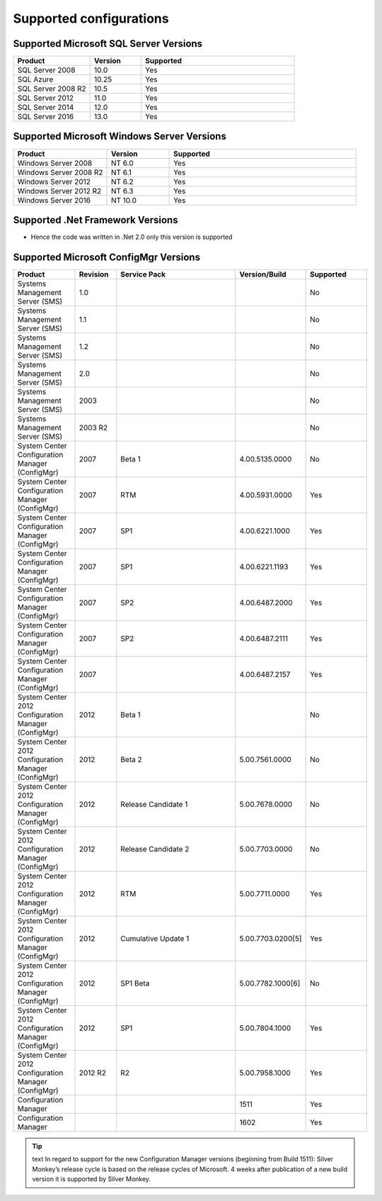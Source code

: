 Supported configurations
=============================

Supported Microsoft SQL Server Versions
---------------------------------------

.. csv-table:: 
   :header: "Product","Version","Supported"
   :widths: 15, 10, 30

   "SQL Server 2008","10.0","Yes"
   "SQL Azure","10.25","Yes"
   "SQL Server 2008 R2","10.5","Yes"
   "SQL Server 2012","11.0","Yes"
   "SQL Server 2014","12.0","Yes"
   "SQL Server 2016","13.0","Yes"

Supported Microsoft Windows Server Versions
---------------------------------------------

.. csv-table:: 
   :header: "Product","Version","Supported"
   :widths: 15, 10, 30

   "Windows Server 2008","NT 6.0","Yes"
   "Windows Server 2008 R2","NT 6.1","Yes"
   "Windows Server 2012","NT 6.2","Yes"
   "Windows Server 2012 R2","NT 6.3","Yes"
   "Windows Server 2016","NT 10.0","Yes"


Supported .Net Framework Versions
---------------------------------------

- Hence the code was written in .Net 2.0 only this version is supported


Supported Microsoft ConfigMgr Versions
---------------------------------------

.. csv-table:: 
   :header: "Product","Revision","Service Pack","Version/Build","Supported"
   :widths: 15, 10, 30,15,15

   "Systems Management Server (SMS)","1.0","","","No"
   "Systems Management Server (SMS)","1.1","","","No"
   "Systems Management Server (SMS)","1.2","","","No"
   "Systems Management Server (SMS)","2.0","","","No"
   "Systems Management Server (SMS)","2003","","","No"
   "Systems Management Server (SMS)","2003 R2","","","No"
   "System Center Configuration Manager (ConfigMgr)","2007","Beta 1","4.00.5135.0000","No"
   "System Center Configuration Manager (ConfigMgr)","2007","RTM","4.00.5931.0000","Yes"
   "System Center Configuration Manager (ConfigMgr)","2007","SP1","4.00.6221.1000","Yes"
   "System Center Configuration Manager (ConfigMgr)","2007","SP1","4.00.6221.1193","Yes"
   "System Center Configuration Manager (ConfigMgr)","2007","SP2","4.00.6487.2000","Yes"
   "System Center Configuration Manager (ConfigMgr)","2007","SP2","4.00.6487.2111","Yes"
   "System Center Configuration Manager (ConfigMgr)","2007","","4.00.6487.2157","Yes"
   "System Center 2012 Configuration Manager (ConfigMgr)","2012","Beta 1","","No"
   "System Center 2012 Configuration Manager (ConfigMgr)","2012","Beta 2","5.00.7561.0000","No"
   "System Center 2012 Configuration Manager (ConfigMgr)","2012","Release Candidate 1","5.00.7678.0000","No"
   "System Center 2012 Configuration Manager (ConfigMgr)","2012","Release Candidate 2","5.00.7703.0000","No"
   "System Center 2012 Configuration Manager (ConfigMgr)","2012","RTM","5.00.7711.0000","Yes"
   "System Center 2012 Configuration Manager (ConfigMgr)","2012","Cumulative Update 1","5.00.7703.0200[5]","Yes"
   "System Center 2012 Configuration Manager (ConfigMgr)","2012","SP1 Beta","5.00.7782.1000[6]","No"
   "System Center 2012 Configuration Manager (ConfigMgr)","2012","SP1","5.00.7804.1000","Yes"
   "System Center 2012 Configuration Manager (ConfigMgr)","2012 R2","R2","5.00.7958.1000","Yes"
   "Configuration Manager","","","1511","Yes"
   "Configuration Manager","","","1602","Yes"

.. tip:: text
    In regard to support for the new Configuration Manager versions (beginning from Build 1511):
    Silver Monkey’s release cycle is based on the release cycles of Microsoft. 4 weeks after publication of a new build version it is supported by Silver Monkey.
